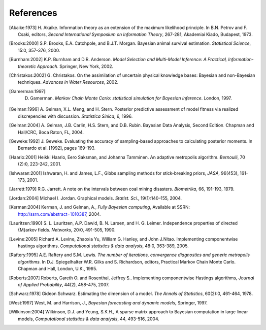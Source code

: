 ~~~~~~~~~~
References
~~~~~~~~~~

.. [Akaike:1973] H. Akaike. Information theory as an extension of the maximum likelihood principle.
   In B.N. Petrov and F. Csaki, editors, *Second International  Symposium on
   Information Theory*, 267-281, Akademiai Kiado, Budapest, 1973.

.. [Brooks:2000] S.P. Brooks, E.A. Catchpole, and B.J.T. Morgan. Bayesian animal survival
   estimation. *Statistical Science*, 15:0, 357-376, 2000.

.. [Burnham:2002] K.P. Burnham and D.R. Anderson. *Model Selection and Multi-Model Inference: A
   Practical,  Information-theoretic Approach*. Springer, New York, 2002.

.. [Christakos:2002] G. Christakos. On the assimilation of uncertain physical knowledge bases: Bayesian and non-Bayesian techniques.
   *Advances in Water Resources*, 2002.

.. [Gamerman:1997] D. Gamerman. *Markov Chain Monte Carlo: statistical simulation for Bayesian inference*. London, 1997.

.. [Gelman:1996] A. Gelman, X.L. Meng, and H. Stern. Posterior predictive
   assessment of model fitness via realized discrepencies with discussion.
   *Statistica Sinica*, 6, 1996.

.. [Gelman:2004] A. Gelman, J.B. Carlin, H.S. Stern, and D.B. Rubin. Bayesian
   Data Analysis, Second Edition. Chapman and Hall/CRC, Boca Raton, FL,
   2004.

.. [Geweke:1992] J. Geweke. Evaluating the accuracy of sampling-based
   approaches to calculating posterior moments. In Bernardo et al. [1992],
   pages 169–193.

.. [Haario:2001] Heikki Haario, Eero Saksman, and Johanna Tamminen. An
   adaptive metropolis algorithm. *Bernoulli*, 70 (2):0, 223-242, 2001.

.. [Ishwaran:2001] Ishwaran, H. and James, L.F., Gibbs sampling methods
   for stick-breaking priors, *JASA*, 96(453), 161-173, 2001.

.. [Jarrett:1979] R.G. Jarrett. A note on the intervals between coal
   mining disasters. *Biometrika*, 66, 191-193, 1979.

.. [Jordan:2004] Michael I. Jordan. Graphical models. *Statist. Sci.*, 19(1):140–155, 2004.

.. [Kerman:2004] Kerman, J. and Gelman, A., *Fully Bayesian computing*,
   Available at SSRN: http://ssrn.com/abstract=1010387, 2004.

.. [Lauritzen:1990] S. L. Lauritzen, A.P. Dawid, B. N. Larsen, and H. G. Leimer.
   Independence properties of directed {M}arkov fields. *Networks*,
   20:0, 491-505, 1990.

.. [Levine:2005] Richard A. Levine, Zhaoxia Yu, William G. Hanley, and John J.Nitao.
   Implementing componentwise hastings algorithms.
   *Computational statistics & data analysis*, 48:0, 363-389, 2005.

.. [Raftery:1995] A.E. Raftery and S.M. Lewis. *The number of iterations,
   convergence diagnostics and generic metropolis algorithms*. In D.J.
   Spiegelhalter W.R. Gilks and S. Richardson, editors, Practical Markov
   Chain Monte Carlo. Chapman and Hall, London, U.K., 1995.

.. [Roberts:2007] Roberts, Gareth O. and Rosenthal, Jeffrey S..
   Implementing componentwise Hastings algorithms, *Journal of Applied
   Probability*, 44(2), 458-475, 2007.

.. [Schwarz:1978] Gideon Schwarz. Estimating the dimension of a model. *The Annals of Statistics*,
   60(2):0, 461-464, 1978.

.. [West:1997] West, M. and Harrison, J., *Bayesian forecasting and
   dynamic models*, Springer, 1997.

.. [Wilkinson:2004] Wilkinson, D.J. and Yeung, S.K.H., A sparse matrix
   approach to Bayesian computation in large linear models, *Computational
   statistics \& data analysis*, 44, 493-516, 2004.

